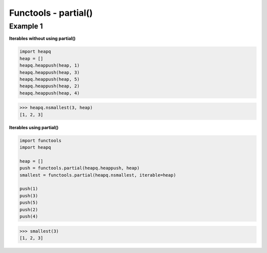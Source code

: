 Functools - partial()
######################

Example 1
---------

**Iterables without using partial()**

.. code-block:: python

    import heapq
    heap = []
    heapq.heappush(heap, 1)
    heapq.heappush(heap, 3)
    heapq.heappush(heap, 5)
    heapq.heappush(heap, 2)
    heapq.heappush(heap, 4)

>>> heapq.nsmallest(3, heap)
[1, 2, 3]

**Iterables using partial()**

.. code-block:: python

    import functools
    import heapq

    heap = []
    push = functools.partial(heapq.heappush, heap)
    smallest = functools.partial(heapq.nsmallest, iterable=heap)

    push(1)
    push(3)
    push(5)
    push(2)
    push(4)

>>> smallest(3)
[1, 2, 3]
